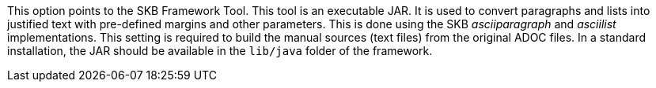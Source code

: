 This option points to the SKB Framework Tool.
This tool is an executable JAR.
It is used to convert paragraphs and lists into justified text with pre-defined margins and other parameters.
This is done using the SKB _asciiparagraph_ and _asciilist_ implementations.
This setting is required to build the manual sources (text files) from the original ADOC files.
In a standard installation, the JAR should be available in the `lib/java` folder of the framework.